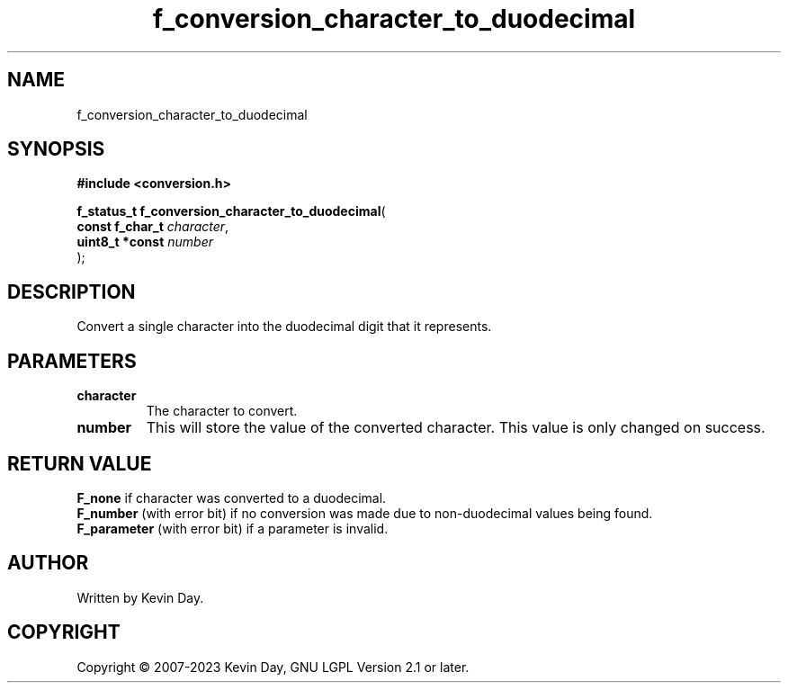 .TH f_conversion_character_to_duodecimal "3" "July 2023" "FLL - Featureless Linux Library 0.6.6" "Library Functions"
.SH "NAME"
f_conversion_character_to_duodecimal
.SH SYNOPSIS
.nf
.B #include <conversion.h>
.sp
\fBf_status_t f_conversion_character_to_duodecimal\fP(
    \fBconst f_char_t \fP\fIcharacter\fP,
    \fBuint8_t *const \fP\fInumber\fP
);
.fi
.SH DESCRIPTION
.PP
Convert a single character into the duodecimal digit that it represents.
.PP
.SH PARAMETERS
.TP
.B character
The character to convert.

.TP
.B number
This will store the value of the converted character. This value is only changed on success.

.SH RETURN VALUE
.PP
\fBF_none\fP if character was converted to a duodecimal.
.br
\fBF_number\fP (with error bit) if no conversion was made due to non-duodecimal values being found.
.br
\fBF_parameter\fP (with error bit) if a parameter is invalid.
.SH AUTHOR
Written by Kevin Day.
.SH COPYRIGHT
.PP
Copyright \(co 2007-2023 Kevin Day, GNU LGPL Version 2.1 or later.
